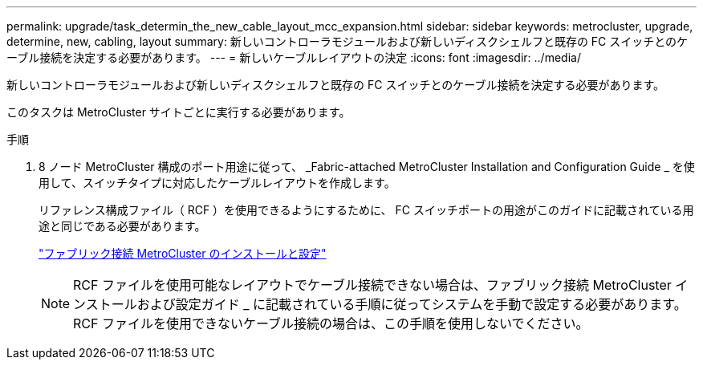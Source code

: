 ---
permalink: upgrade/task_determin_the_new_cable_layout_mcc_expansion.html 
sidebar: sidebar 
keywords: metrocluster, upgrade, determine, new, cabling, layout 
summary: 新しいコントローラモジュールおよび新しいディスクシェルフと既存の FC スイッチとのケーブル接続を決定する必要があります。 
---
= 新しいケーブルレイアウトの決定
:icons: font
:imagesdir: ../media/


[role="lead"]
新しいコントローラモジュールおよび新しいディスクシェルフと既存の FC スイッチとのケーブル接続を決定する必要があります。

このタスクは MetroCluster サイトごとに実行する必要があります。

.手順
. 8 ノード MetroCluster 構成のポート用途に従って、 _Fabric-attached MetroCluster Installation and Configuration Guide _ を使用して、スイッチタイプに対応したケーブルレイアウトを作成します。
+
リファレンス構成ファイル（ RCF ）を使用できるようにするために、 FC スイッチポートの用途がこのガイドに記載されている用途と同じである必要があります。

+
link:../install-fc/index.html["ファブリック接続 MetroCluster のインストールと設定"]

+

NOTE: RCF ファイルを使用可能なレイアウトでケーブル接続できない場合は、ファブリック接続 MetroCluster インストールおよび設定ガイド _ に記載されている手順に従ってシステムを手動で設定する必要があります。RCF ファイルを使用できないケーブル接続の場合は、この手順を使用しないでください。


